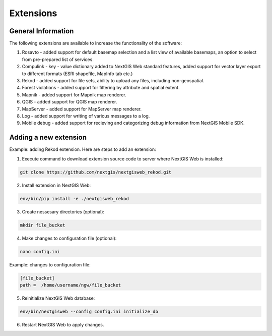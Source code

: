 .. sectionauthor:: Natalia Baryshnikova <nshelekhova@gmail.com>

.. _ngw_extension:

Extensions
================================

General Information
--------------------

The following extensions are available to increase the functionality of the software:

1. Rosavto - added support for default basemap selection and a list view of available basemaps,
   an option to select from pre-prepared list of services.

2. Compulink - key - value dictionary added to NextGIS Web standard features,
   added support for vector layer export to different formats (ESRI shapefile, MapInfo tab etc.)

3. Rekod - added support for file sets, ability to upload any files, including non-geospatial.

4. Forest violations - added support for filtering by attribute and spatial extent.

5. Mapnik - added support for Mapnik map renderer.

6. QGIS - added support for QGIS map renderer.

7. MapServer - added support for MapServer map renderer.

8. Log - added support for writing of various messages to a log.

9. Mobile debug - added support for recieving and categorizing debug 
   information from NextGIS Mobile SDK.
 
Adding a new extension
------------------------------------

Example: adding Rekod extension. 
Here are steps to add an extension:

1. Execute command to download extension source code to server where NextGIS Web is installed: 

.. code:: bash

   git clone https://github.com/nextgis/nextgisweb_rekod.git

2. Install extension in NextGIS Web: 

.. code:: bash

   env/bin/pip install -e ./nextgisweb_rekod

3. Create nessesary directories (optional):

.. code:: bash

   mkdir file_bucket

4. Make changes to configuration file (optional):

.. code:: bash

   nano config.ini

Example: changes to configuration file:

.. code:: bash

   [file_bucket]
   path =  /home/username/ngw/file_bucket

5. Reinitialize NextGIS Web database:

.. code:: bash

   env/bin/nextgisweb --config config.ini initialize_db 

6. Restart NextGIS Web to apply changes.
